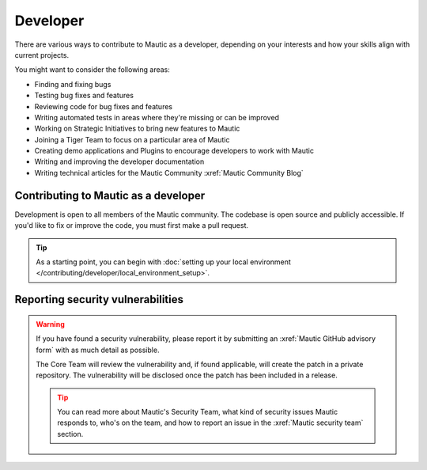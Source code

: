 Developer
#########

There are various ways to contribute to Mautic as a developer, depending on your interests and how your skills align with current projects.

You might want to consider the following areas:

* Finding and fixing bugs
* Testing bug fixes and features
* Reviewing code for bug fixes and features
* Writing automated tests in areas where they're missing or can be improved
* Working on Strategic Initiatives to bring new features to Mautic
* Joining a Tiger Team to focus on a particular area of Mautic
* Creating demo applications and Plugins to encourage developers to work with Mautic
* Writing and improving the developer documentation
* Writing technical articles for the Mautic Community :xref:`Mautic Community Blog`

Contributing to Mautic as a developer
*************************************

Development is open to all members of the Mautic community. The codebase is open source and publicly accessible. If you'd like to fix or improve the code, you must first make a pull request.

.. tip::

   As a starting point, you can begin with :doc:`setting up your local environment </contributing/developer/local_environment_setup>`.

Reporting security vulnerabilities
**********************************

.. vale off

.. warning::

   If you have found a security vulnerability, please report it by submitting an :xref:`Mautic GitHub advisory form` with as much detail as possible.

   The Core Team will review the vulnerability and, if found applicable, will create the patch in a private repository. The vulnerability will be disclosed once the patch has been included in a release.

   .. tip::

      You can read more about Mautic's Security Team, what kind of security issues Mautic responds to, who's on the team, and how to report an issue in the :xref:`Mautic security team` section.

.. vale on